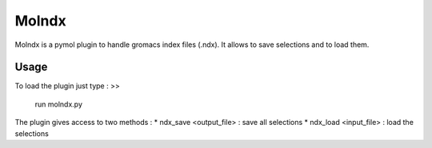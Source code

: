 ======
Molndx
======

Molndx is a pymol plugin to handle gromacs index files (.ndx). It allows to save selections and to load them.

Usage
=====

To load the plugin just type :
>>
    run molndx.py

The plugin gives access to two methods :
* ndx_save <output_file> : save all selections
* ndx_load <input_file> : load the selections


